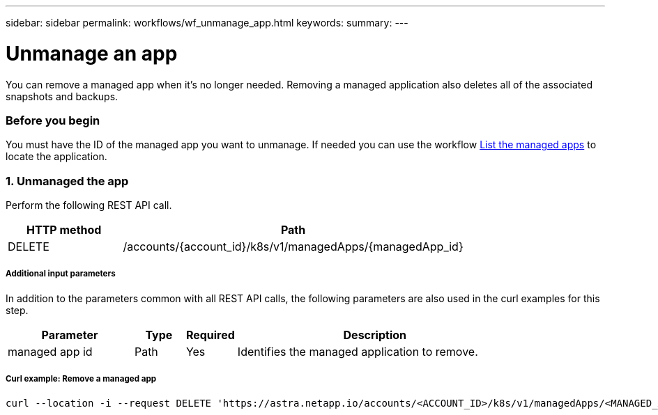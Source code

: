 ---
sidebar: sidebar
permalink: workflows/wf_unmanage_app.html
keywords:
summary:
---

= Unmanage an app
:hardbreaks:
:nofooter:
:icons: font
:linkattrs:
:imagesdir: ./media/

[.lead]
You can remove a managed app when it's no longer needed. Removing a managed application also deletes all of the associated snapshots and backups.

=== Before you begin

You must have the ID of the managed app you want to unmanage. If needed you can use the workflow link:wf_list_man_apps.html[List the managed apps] to locate the application.

=== 1. Unmanaged the app

Perform the following REST API call.

[cols="25,75"*,options="header"]
|===
|HTTP method
|Path
|DELETE
|/accounts/{account_id}/k8s/v1/managedApps/{managedApp_id}
|===

===== Additional input parameters

In addition to the parameters common with all REST API calls, the following parameters are also used in the curl examples for this step.

[cols="25,10,10,55"*,options="header"]
|===
|Parameter
|Type
|Required
|Description
|managed app id
|Path
|Yes
|Identifies the managed application to remove.
|===

===== Curl example: Remove a managed app
[source,curl]
curl --location -i --request DELETE 'https://astra.netapp.io/accounts/<ACCOUNT_ID>/k8s/v1/managedApps/<MANAGED_APP_ID>' --header 'Accept: */*' --header 'Authorization: Bearer <API_TOKEN>'

